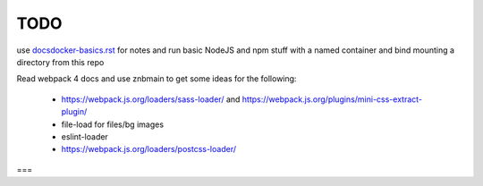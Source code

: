 TODO
=======================


use `<docsdocker-basics.rst>`_ for notes and run basic NodeJS and npm stuff with a named container and bind mounting a directory from this repo

Read webpack 4 docs and use znbmain to get some ideas for the following:

  - https://webpack.js.org/loaders/sass-loader/ and https://webpack.js.org/plugins/mini-css-extract-plugin/

  - file-load for files/bg images

  - eslint-loader

  - https://webpack.js.org/loaders/postcss-loader/

===
